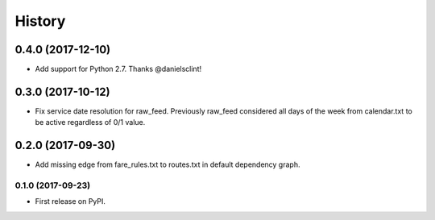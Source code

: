 =======
History
=======

0.4.0 (2017-12-10)
===================

* Add support for Python 2.7. Thanks @danielsclint!


0.3.0 (2017-10-12)
===================

* Fix service date resolution for raw_feed. Previously raw_feed considered all days of the week from calendar.txt to be active regardless of 0/1 value.


0.2.0 (2017-09-30)
===================

* Add missing edge from fare_rules.txt to routes.txt in default dependency graph.


0.1.0 (2017-09-23)
------------------

* First release on PyPI.
